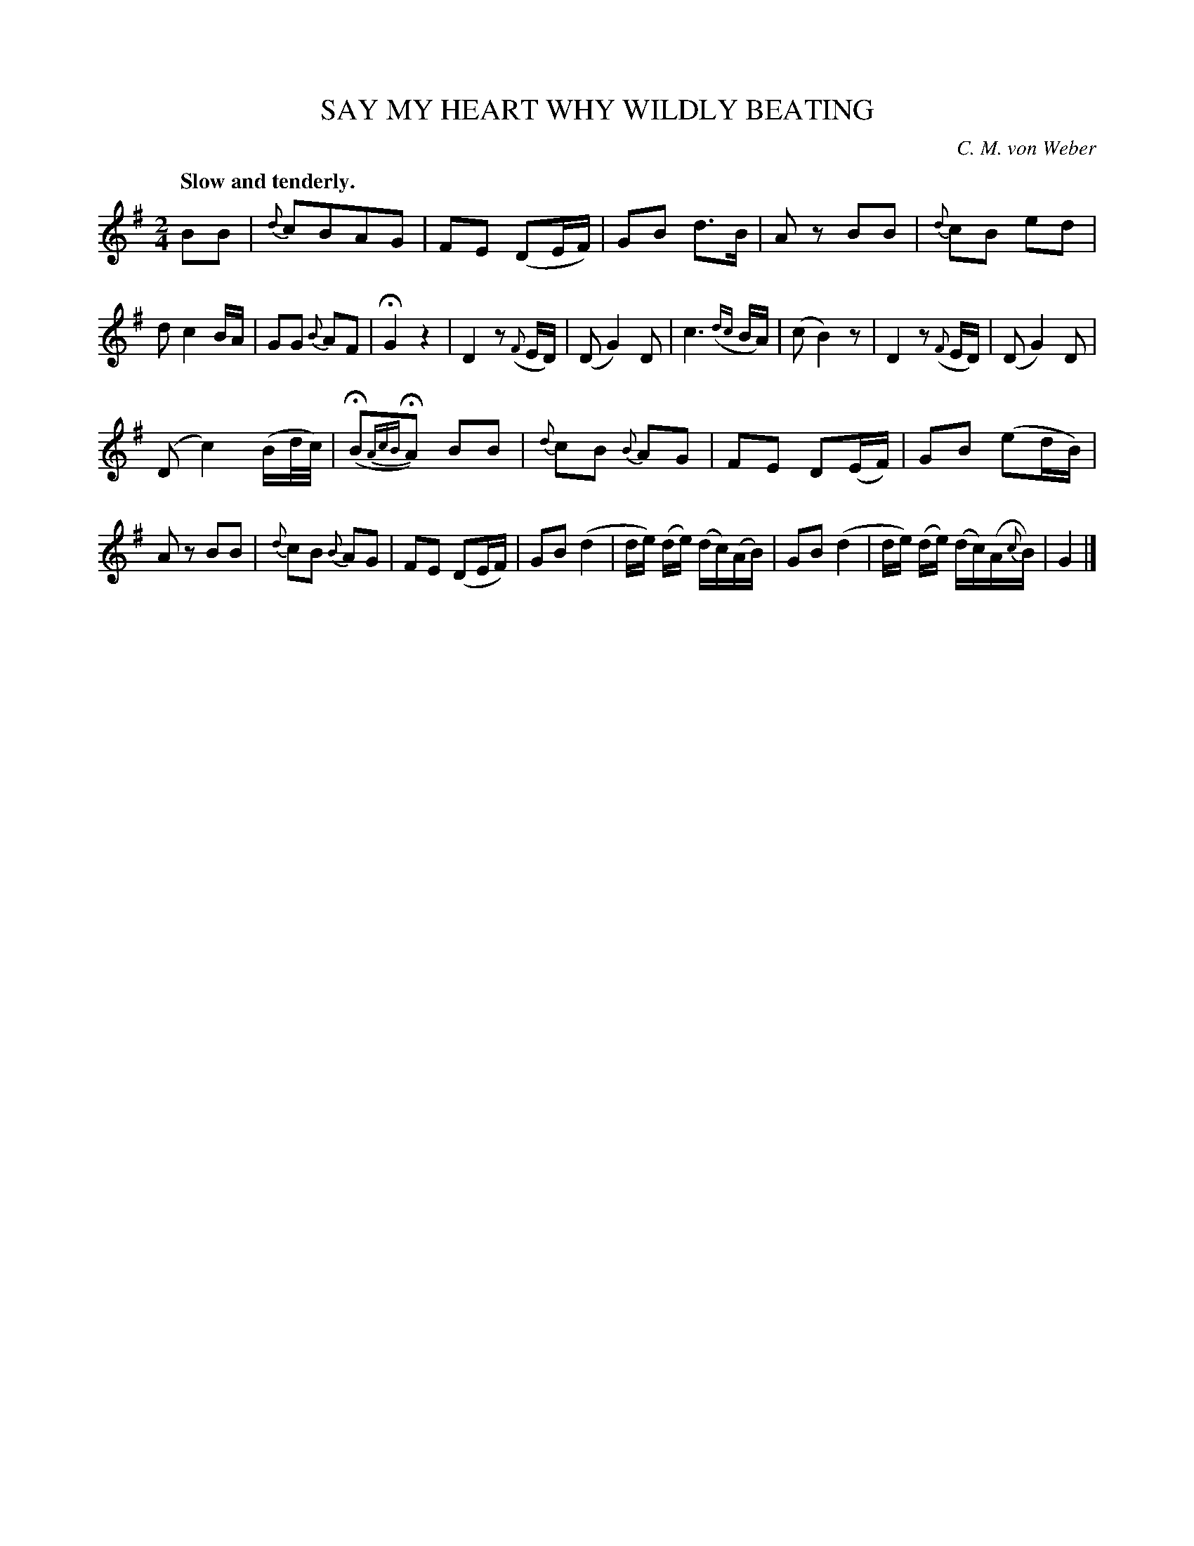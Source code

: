 X: 10243
T: SAY MY HEART WHY WILDLY BEATING
C: C. M. von Weber
Q: "Slow and tenderly."
%R: air, march
B: W. Hamilton "Universal Tune-Book" Vol. 1 Glasgow 1844 p.24 #3
S: http://imslp.org/wiki/Hamilton's_Universal_Tune-Book_(Various)
Z: 2016 John Chambers <jc:trillian.mit.edu>
M: 2/4
L: 1/16
K: G
%%slurgraces yes
%%graceslurs yes
% - - - - - - - - - - - - - - - - - - - - - - - - -
B2B2 |\
{d}c2B2A2G2 | F2E2 (D2EF) | G2B2 d3B | A2z2 B2B2 |\
{d}c2B2 e2d2 | d2 c4 BA | G2G2 {B}A2F2 | HG4 z4 |\
D4 z2({F}ED) | (D2 G4) D2 | c6 ({dc}BA) | (c2 B4) z2 |\
D4 z2({F}ED) | (D2 G4) D2 |
(D2 c4) (Bd/c/) | (HB2{AcB}HA2) B2B2 |\
{d}c2B2 {B}A2G2 | F2E2 D2(EF) | G2B2 (e2dB) |  A2z2 B2B2 |\
{d}c2B2 {B}A2G2 | F2E2 (D2EF) | G2B2 (d4 | de) (de) (dc)(AB) |\
G2B2 (d4 | de) (de) (dc)(A{c}B) | G4 |]
% - - - - - - - - - - - - - - - - - - - - - - - - -

